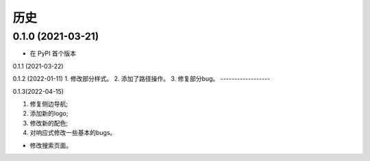 =======
历史
=======

0.1.0 (2021-03-21)
------------------

* 在 PyPI 首个版本

0.1.1 (2021-03-22)

0.1.2 (2022-01-11)
1. 修改部分样式。
2. 添加了路径操作。
3. 修复部分bug。
------------------

0.1.3(2022-04-15)

1. 修复侧边导航;
2. 添加新的logo;
3. 修改新的配色;
4. 对响应式修改一些基本的bugs。

* 修改搜索页面。
